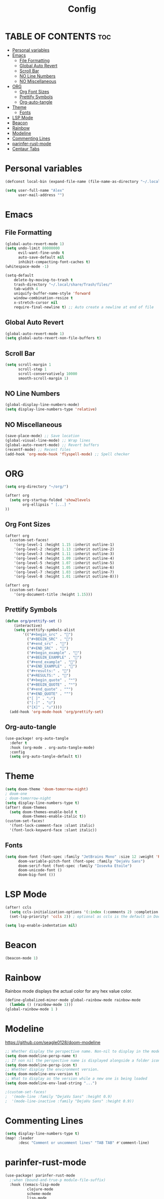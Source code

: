 #+title: Config
#+PROPERTY: header-args :tangle config.el

* TABLE OF CONTENTS :toc:
- [[#personal-variables][Personal variables]]
- [[#emacs][Emacs]]
  - [[#file-formatting][File Formatting]]
  - [[#global-auto-revert][Global Auto Revert]]
  - [[#scroll-bar][Scroll Bar]]
  - [[#no-line-numbers][NO Line Numbers]]
  - [[#no-miscellaneous][NO Miscellaneous]]
- [[#org][ORG]]
  - [[#org-font-sizes][Org Font Sizes]]
  - [[#prettify-symbols][Prettify Symbols]]
  - [[#org-auto-tangle][Org-auto-tangle]]
- [[#theme][Theme]]
  - [[#fonts][Fonts]]
- [[#lsp-mode][LSP Mode]]
- [[#beacon][Beacon]]
- [[#rainbow][Rainbow]]
- [[#modeline][Modeline]]
- [[#commenting-lines][Commenting Lines]]
- [[#parinfer-rust-mode][parinfer-rust-mode]]
- [[#centaur-tabs][Centaur Tabs]]

* Personal variables
#+begin_src emacs-lisp
(defconst local-bin (expand-file-name (file-name-as-directory "~/.local/bin")))

(setq user-full-name "Alex"
      user-mail-address "")
#+end_src

* Emacs
** File Formatting
#+begin_src emacs-lisp
(global-auto-revert-mode 1)
(setq undo-limit 80000000
      evil-want-fine-undo t
      auto-save-default nil
      inhibit-compacting-font-caches t)
(whitespace-mode -1)

(setq-default
    delete-by-moving-to-trash t
    trash-directory "~/.local/share/Trash/files/"
    tab-width 4
    uniquify-buffer-name-style 'forward
    window-combination-resize t
    x-stretch-cursor nil
    require-final-newline t) ;; Auto create a newline at end of file
#+end_src

** Global Auto Revert
#+begin_src emacs-lisp
(global-auto-revert-mode 1)
(setq global-auto-revert-non-file-buffers t)
#+end_src

** Scroll Bar
#+begin_src emacs-lisp
(setq scroll-margin 1
      scroll-step 1
      scroll-conservatively 10000
      smooth-scroll-margin 1)
#+end_src

** NO Line Numbers
#+begin_src emacs-lisp :tangle no
(global-display-line-numbers-mode)
(setq display-line-numbers-type 'relative)
#+end_src

** NO Miscellaneous
#+begin_src emacs-lisp :tangle no
(save-place-mode) ;; Save location
(global-visual-line-mode) ;; Wrap lines
(global-auto-revert-mode) ;; Revert buffers
(recentf-mode) ;; Recent files
(add-hook 'org-mode-hook 'flyspell-mode) ;; Spell checker
#+end_src

* ORG
#+begin_src emacs-lisp
(setq org-directory "~/org/")

(after! org
  (setq org-startup-folded 'show2levels
        org-ellipsis " [...] "
))
#+end_src

** Org Font Sizes
#+begin_src emacs-lisp
(after! org
  (custom-set-faces!
    '(org-level-1 :height 1.15 :inherit outline-1)
    '(org-level-2 :height 1.13 :inherit outline-2)
    '(org-level-3 :height 1.11 :inherit outline-3)
    '(org-level-4 :height 1.09 :inherit outline-4)
    '(org-level-5 :height 1.07 :inherit outline-5)
    '(org-level-6 :height 1.05 :inherit outline-6)
    '(org-level-7 :height 1.03 :inherit outline-7)
    '(org-level-8 :height 1.01 :inherit outline-8)))

(after! org
  (custom-set-faces!
    '(org-document-title :height 1.15)))
#+end_src

** Prettify Symbols
#+begin_src emacs-lisp
(defun org/prettify-set ()
    (interactive)
    (setq prettify-symbols-alist
        '(("#+begin_src" . "")
          ("#+BEGIN_SRC" . "")
          ("#+end_src" . "")
          ("#+END_SRC" . "")
          ("#+begin_example" . "")
          ("#+BEGIN_EXAMPLE" . "")
          ("#+end_example" . "")
          ("#+END_EXAMPLE" . "")
          ("#+results:" . "")
          ("#+RESULTS:" . "")
          ("#+begin_quote" . "❝")
          ("#+BEGIN_QUOTE" . "❝")
          ("#+end_quote" . "❞")
          ("#+END_QUOTE" . "❞")
          ("[ ]" . "☐")
          ("[-]" . "◯")
          ("[X]" . "☑"))))
  (add-hook 'org-mode-hook 'org/prettify-set)
#+end_src

** Org-auto-tangle
#+begin_src emacs-lisp
(use-package! org-auto-tangle
  :defer t
  :hook (org-mode . org-auto-tangle-mode)
  :config
  (setq org-auto-tangle-default t))
#+end_src

* Theme
#+begin_src emacs-lisp
(setq doom-theme 'doom-tomorrow-night)
; doom-one
; doom-tomorrow-night
(setq display-line-numbers-type t)
(after! doom-themes
  (setq doom-themes-enable-bold t
        doom-themes-enable-italic t))
(custom-set-faces!
  '(font-lock-comment-face :slant italic)
  '(font-lock-keyword-face :slant italic))
#+end_src

** Fonts
#+begin_src emacs-lisp
(setq doom-font (font-spec :family "JetBrains Mono" :size 12 :weight 'Regular)
      doom-variable-pitch-font (font-spec :family "DejaVu Sans")
      doom-serif-font (font-spec :family "Iosevka Etoile")
      doom-unicode-font ()
      doom-big-font ())
#+end_src

* LSP Mode
#+begin_src emacs-lisp
(after! ccls
  (setq ccls-initialization-options '(:index (:comments 2) :completion (:detailedLabel t)))
  (set-lsp-priority! 'ccls 2)) ; optional as ccls is the default in Doom

(setq lsp-enable-indentation nil)
#+end_src

* Beacon
#+begin_src emacs-lisp
(beacon-mode 1)
#+end_src

* Rainbow
Rainbox mode displays the actual color for any hex value color.
#+begin_src emacs-lisp
(define-globalized-minor-mode global-rainbow-mode rainbow-mode
  (lambda () (rainbow-mode 1)))
(global-rainbow-mode 1 )
#+end_src

* Modeline
https://github.com/seagle0128/doom-modeline
#+begin_src emacs-lisp
;; Whether display the perspective name. Non-nil to display in the mode-line.
(setq doom-modeline-persp-name t)
;; If non nil the perspective name is displayed alongside a folder icon.
(setq doom-modeline-persp-icon t)
;; Whether display the environment version.
(setq doom-modeline-env-version t)
;; What to display as the version while a new one is being loaded
(setq doom-modeline-env-load-string "...")

;(custom-set-faces!
;  '(mode-line :family "DejaVu Sans" :height 0.9)
;  '(mode-line-inactive :family "DejaVu Sans" :height 0.9))
#+end_src

* Commenting Lines
#+begin_src emacs-lisp
(setq display-line-numbers-type t)
(map! :leader
      :desc "Comment or uncomment lines" "TAB TAB" #'comment-line)
#+end_src

* parinfer-rust-mode
#+begin_src emacs-lisp
(use-package! parinfer-rust-mode
  ;:when (bound-and-true-p module-file-suffix)
  :hook ((emacs-lisp-mode
          clojure-mode
          scheme-mode
          lisp-mode
          racket-mode
          hy-mode) . parinfer-rust-mode)
  :init
  (setq parinfer-rust-library
        (expand-file-name "~/gitclone/parinfer-rust/target/release/libparinfer_rust.so"))
  (setq parinfer-rust-check-before-enable 'nil))
#+end_src

* TODO [#A] Centaur Tabs
https://github.com/ema2159/centaur-tabs
(centaur-tabs-group-by-projectile-project) may not work soon
#+begin_src emacs-lisp
(setq centaur-tabs-style "bar"
      centaur-tabs-height 30
      centaur-tabs-set-icons t
      centaur-tabs-gray-out-icons 'buffer
      centaur-tabs-set-bar 'under
      centaur-tabs-set-modified-marker t
      x-underline-at-descent-line t
)
(define-key evil-normal-state-map (kbd "g t") 'centaur-tabs-forward)
(define-key evil-normal-state-map (kbd "g T") 'centaur-tabs-backward)
;; (centaur-tabs-group-by-projectile-project)
#+end_src

